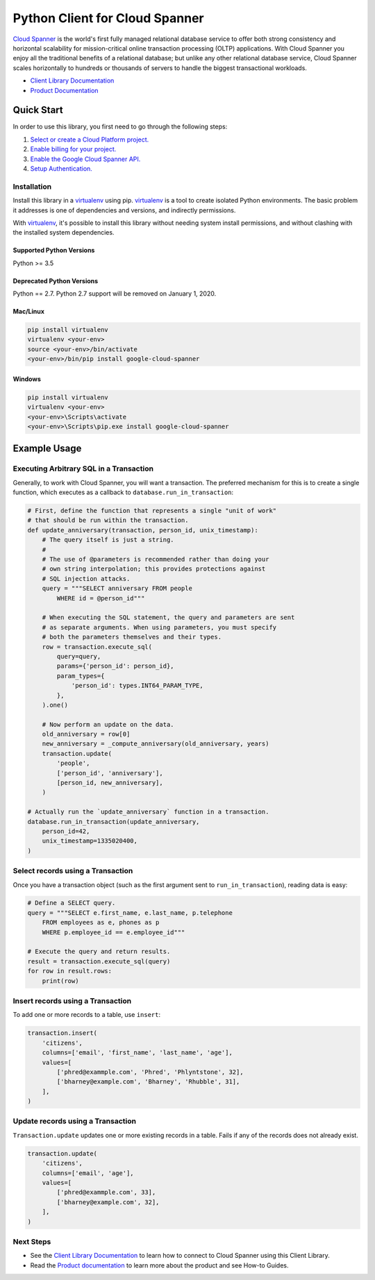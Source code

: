 Python Client for Cloud Spanner
===============================

|GA| |pypi| |versions|

`Cloud Spanner`_ is the world's first fully managed relational database service
to offer both strong consistency and horizontal scalability for
mission-critical online transaction processing (OLTP) applications. With Cloud
Spanner you enjoy all the traditional benefits of a relational database; but
unlike any other relational database service, Cloud Spanner scales horizontally
to hundreds or thousands of servers to handle the biggest transactional
workloads.


- `Client Library Documentation`_
- `Product Documentation`_

.. |GA| image:: https://img.shields.io/badge/support-GA-gold.svg
   :target: https://github.com/googleapis/google-cloud-python/blob/master/README.rst#general-availability
.. |pypi| image:: https://img.shields.io/pypi/v/google-cloud-spanner.svg
   :target: https://pypi.org/project/google-cloud-spanner/
.. |versions| image:: https://img.shields.io/pypi/pyversions/google-cloud-spanner.svg
   :target: https://pypi.org/project/google-cloud-spanner/
.. _Cloud Spanner: https://cloud.google.com/spanner/
.. _Client Library Documentation: https://googleapis.github.io/google-cloud-python/latest/spanner/index.html
.. _Product Documentation:  https://cloud.google.com/spanner/docs

Quick Start
-----------

In order to use this library, you first need to go through the following steps:

1. `Select or create a Cloud Platform project.`_
2. `Enable billing for your project.`_
3. `Enable the Google Cloud Spanner API.`_
4. `Setup Authentication.`_

.. _Select or create a Cloud Platform project.: https://console.cloud.google.com/project
.. _Enable billing for your project.: https://cloud.google.com/billing/docs/how-to/modify-project#enable_billing_for_a_project
.. _Enable the Google Cloud Spanner API.:  https://cloud.google.com/spanner
.. _Setup Authentication.: https://googleapis.github.io/google-cloud-python/latest/core/auth.html

Installation
~~~~~~~~~~~~

Install this library in a `virtualenv`_ using pip. `virtualenv`_ is a tool to
create isolated Python environments. The basic problem it addresses is one of
dependencies and versions, and indirectly permissions.

With `virtualenv`_, it's possible to install this library without needing system
install permissions, and without clashing with the installed system
dependencies.

.. _`virtualenv`: https://virtualenv.pypa.io/en/latest/


Supported Python Versions
^^^^^^^^^^^^^^^^^^^^^^^^^
Python >= 3.5

Deprecated Python Versions
^^^^^^^^^^^^^^^^^^^^^^^^^^
Python == 2.7. Python 2.7 support will be removed on January 1, 2020.


Mac/Linux
^^^^^^^^^

.. code-block:: console

    pip install virtualenv
    virtualenv <your-env>
    source <your-env>/bin/activate
    <your-env>/bin/pip install google-cloud-spanner


Windows
^^^^^^^

.. code-block:: console

    pip install virtualenv
    virtualenv <your-env>
    <your-env>\Scripts\activate
    <your-env>\Scripts\pip.exe install google-cloud-spanner


Example Usage
-------------


Executing Arbitrary SQL in a Transaction
~~~~~~~~~~~~~~~~~~~~~~~~~~~~~~~~~~~~~~~~

Generally, to work with Cloud Spanner, you will want a transaction. The
preferred mechanism for this is to create a single function, which executes
as a callback to ``database.run_in_transaction``:

.. code:: python

    # First, define the function that represents a single "unit of work"
    # that should be run within the transaction.
    def update_anniversary(transaction, person_id, unix_timestamp):
        # The query itself is just a string.
        #
        # The use of @parameters is recommended rather than doing your
        # own string interpolation; this provides protections against
        # SQL injection attacks.
        query = """SELECT anniversary FROM people
            WHERE id = @person_id"""

        # When executing the SQL statement, the query and parameters are sent
        # as separate arguments. When using parameters, you must specify
        # both the parameters themselves and their types.
        row = transaction.execute_sql(
            query=query,
            params={'person_id': person_id},
            param_types={
                'person_id': types.INT64_PARAM_TYPE,
            },
        ).one()

        # Now perform an update on the data.
        old_anniversary = row[0]
        new_anniversary = _compute_anniversary(old_anniversary, years)
        transaction.update(
            'people',
            ['person_id', 'anniversary'],
            [person_id, new_anniversary],
        )

    # Actually run the `update_anniversary` function in a transaction.
    database.run_in_transaction(update_anniversary,
        person_id=42,
        unix_timestamp=1335020400,
    )


Select records using a Transaction
~~~~~~~~~~~~~~~~~~~~~~~~~~~~~~~~~~

Once you have a transaction object (such as the first argument sent to
``run_in_transaction``), reading data is easy:

.. code:: python

    # Define a SELECT query.
    query = """SELECT e.first_name, e.last_name, p.telephone
        FROM employees as e, phones as p
        WHERE p.employee_id == e.employee_id"""

    # Execute the query and return results.
    result = transaction.execute_sql(query)
    for row in result.rows:
        print(row)


Insert records using a Transaction
~~~~~~~~~~~~~~~~~~~~~~~~~~~~~~~~~~

To add one or more records to a table, use ``insert``:

.. code:: python

    transaction.insert(
        'citizens',
        columns=['email', 'first_name', 'last_name', 'age'],
        values=[
            ['phred@exammple.com', 'Phred', 'Phlyntstone', 32],
            ['bharney@example.com', 'Bharney', 'Rhubble', 31],
        ],
    )


Update records using a Transaction
~~~~~~~~~~~~~~~~~~~~~~~~~~~~~~~~~~

``Transaction.update`` updates one or more existing records in a table.  Fails
if any of the records does not already exist.

.. code:: python

    transaction.update(
        'citizens',
        columns=['email', 'age'],
        values=[
            ['phred@exammple.com', 33],
            ['bharney@example.com', 32],
        ],
    )


Next Steps
~~~~~~~~~~

- See the `Client Library Documentation`_ to learn how to connect to Cloud
  Spanner using this Client Library.
- Read the `Product documentation`_ to learn
  more about the product and see How-to Guides.
